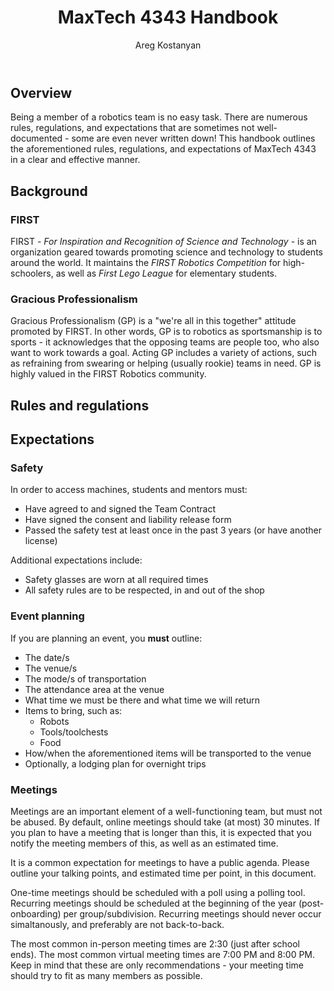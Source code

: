 #+title: MaxTech 4343 Handbook
#+author: Areg Kostanyan

** Overview

Being a member of a robotics team is no easy task. There are numerous rules, regulations, and expectations that are sometimes not well-documented - some are even never written down! This handbook outlines the aforementioned rules, regulations, and expectations of MaxTech 4343 in a clear and effective manner.

** Background

*** FIRST

FIRST - /For Inspiration and Recognition of Science and Technology/ - is an organization geared towards promoting science and technology to students around the world. It maintains the /FIRST Robotics Competition/ for high-schoolers, as well as /First Lego League/ for elementary students.

*** Gracious Professionalism

Gracious Professionalism (GP) is a "we're all in this together" attitude promoted by FIRST. In other words, GP is to robotics as sportsmanship is to sports - it acknowledges that the opposing teams are people too, who also want to work towards a goal. Acting GP includes a variety of actions, such as refraining from swearing or helping (usually rookie) teams in need. GP is highly valued in the FIRST Robotics community.

** Rules and regulations

** Expectations

*** Safety

In order to access machines, students and mentors must:
   * Have agreed to and signed the Team Contract
   * Have signed the consent and liability release form
   * Passed the safety test at least once in the past 3 years (or have another license)

Additional expectations include:
 * Safety glasses are worn at all required times
 * All safety rules are to be respected, in and out of the shop

*** Event planning

If you are planning an event, you *must* outline:

 * The date/s
 * The venue/s
 * The mode/s of transportation
 * The attendance area at the venue
 * What time we must be there and what time we will return
 * Items to bring, such as:
   * Robots
   * Tools/toolchests
   * Food
 * How/when the aforementioned items will be transported to the venue
 * Optionally, a lodging plan for overnight trips

*** Meetings

Meetings are an important element of a well-functioning team, but must not be abused. By default, online meetings should take (at most) 30 minutes. If you plan to have a meeting that is longer than this, it is expected that you notify the meeting members of this, as well as an estimated time.

It is a common expectation for meetings to have a public agenda. Please outline your talking points, and estimated time per point, in this document.

One-time meetings should be scheduled with a poll using a polling tool. Recurring meetings should be scheduled at the beginning of the year (post-onboarding) per group/subdivision. Recurring meetings should never occur simaltanously, and preferably are not back-to-back.

The most common in-person meeting times are 2:30 (just after school ends). The most common virtual meeting times are 7:00 PM and 8:00 PM. Keep in mind that these are only recommendations - your meeting time should try to fit as many members as possible.

